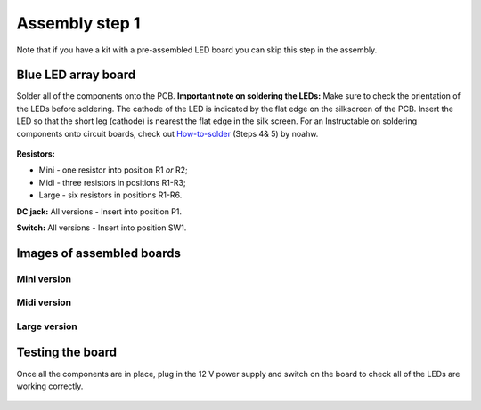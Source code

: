 Assembly step 1 
==============================================================

.. figure:: all_pcbs.JPG
   :align:  center

Note that if you have a kit with a pre-assembled LED board you can skip this step in the assembly. 

Blue LED array board 
-----------------------

Solder all of the components onto the PCB. **Important note on soldering the LEDs:** Make sure to check the orientation of the LEDs before soldering. The cathode of the LED is indicated by the flat edge on the silkscreen of the PCB. Insert the LED so that the short leg (cathode) is nearest the flat edge in the silk screen. For an Instructable on soldering components onto circuit boards, check out `How-to-solder <http://www.instructables.com/id/How-to-solder/?ALLSTEPS>`_ (Steps 4& 5) by noahw.

.. figure:: image_7_8.jpg
   :align:  center




**Resistors:** 

* Mini - one resistor into position R1 *or* R2; 
* Midi - three resistors in positions R1-R3; 
* Large - six resistors in positions R1-R6.  

**DC jack:** All versions - Insert into position P1.

**Switch:** All versions - Insert into position SW1.


Images of assembled boards
----------------------------

Mini version
^^^^^^^^^^^^^^^

.. figure:: mini_pcb.JPG
   :align:  center

Midi version
^^^^^^^^^^^^^^^
.. figure:: midi_pcb.JPG
   :align:  center

Large version
^^^^^^^^^^^^^^^^
.. figure:: large_pcb.JPG
   :align:  center


Testing the board
---------------------
Once all the components are in place, plug in the 12 V power supply and switch on the board to check all of the LEDs are working correctly.

.. figure:: image_9.jpg
   :align:  center



